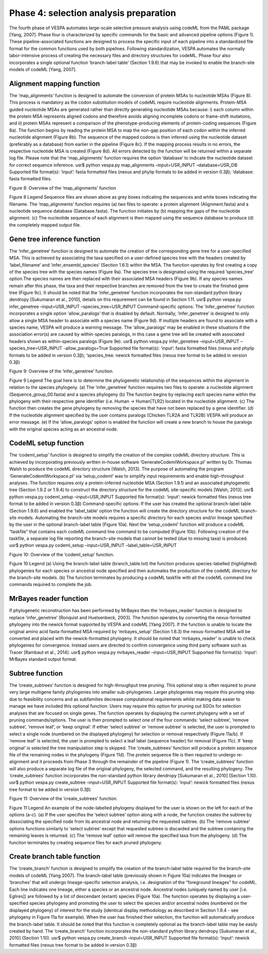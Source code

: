 ***************************************
Phase 4: selection analysis preparation
***************************************

The fourth phase of VESPA automates large-scale selective pressure analysis using codeML from the PAML package [Yang, 2007]. Phase four is characterized by specific commands for the basic and advanced pipeline options (Figure 1). These pipeline-associated functions are designed to process the specific input of each pipeline into a standardized file format for the common functions used by both pipelines. Following standardization, VESPA automates the normally labor-intensive process of creating the necessary files and directory structures for codeML. Phase four also incorporates a single optional function ‘branch-label table’ (Section 1.9.6) that may be invoked to enable the branch-site models of codeML [Yang, 2007].


Alignment mapping function
==========================
The ‘map_alignments’ function is designed to automate the conversion of protein MSAs to nucleotide MSAs (Figure 8). This process is mandatory as the codon substitution models of codeML require nucleotide alignments. Protein-MSA guided nucleotide MSAs are generated rather than directly generating nucleotide MSAs because: i) each column within the protein MSA represents aligned codons and therefore avoids aligning incomplete codons or frame-shift mutations, and ii) protein MSAs represent a comparison of the phenotype-producing elements of protein-coding sequences (Figure 8a). The function begins by reading the protein MSA to map the non-gap position of each codon within the inferred nucleotide alignment (Figure 8b). The sequence of the mapped codons is then inferred using the nucleotide dataset (preferably as a database) from earlier in the pipeline (Figure 8c). If the mapping process results in no errors, the respective nucleotide MSA is created (Figure 8d). All errors detected by the function will be returned within a separate log file. Please note that the ‘map_alignments’ function requires the option ‘database’ to indicate the nucleotide dataset for correct sequence inference.
usr$ python vespa.py map_alignments –input=USR_INPUT –database=USR_DB
Supported file format(s): ‘input’: fasta formatted files (nexus and phylip formats to be added in version 0.3β); ‘database: fasta formatted files.

Figure 8: Overview of the ‘map_alignments’ function

Figure 8 Legend
Sequence files are shown above as grey boxes indicating the sequences and white boxes indicating the filename. The ‘map_alignments’ function requires (a) two files to operate: a protein alignment (Alignment.fasta) and a nucleotide sequence database (Database.fasta). The function initiates by (b) mapping the gaps of the nucleotide alignment. (c) The nucleotide sequence of each alignment is then mapped using the sequence database to produce (d) the completely mapped output file.


Gene tree inference function
============================

The ‘infer_genetree’ function is designed to automate the creation of the corresponding gene tree for a user-specified MSA. This is achieved by associating the taxa specified on a user-defined species tree with the headers created by ‘label_filename’ and ‘infer_ensembl_species’ (Section 1.6.1) within the MSA. The function operates by first creating a copy of the species tree with the species names (Figure 9a). The species tree is designated using the required ‘species_tree’ option.The species names are then replaced with their associated MSA headers (Figure 9b). If any species names remain after this phase, the taxa and their respective branches are removed from the tree to create the finished gene tree (Figure 9c). It should be noted that the ‘infer_genetree’ function incorporates the non-standard python library dendropy [Sukumaran et al., 2010], details on this requirement can be found in Section 1.11.
usr$ python vespa.py infer_genetree –input=USR_INPUT –species_tree=USR_INPUT
Command-specific options: The ‘infer_genetree’ function incorporates a single option ‘allow_paralogs’ that is disabled by default. Normally, ‘infer_genetree’ is designed to only allow a single MSA header to associate with a species name (Figure 9d). If multiple headers are found to associate with a species name, VESPA will produce a warning message. The ‘allow_paralogs’ may be enabled in these situations if the association error(s) are caused by within-species paralogs, in this case a gene tree will be created with associated headers shown as within-species paralogs (Figure 9e).
usr$ python vespa.py infer_genetree –input=USR_INPUT –species_tree=USR_INPUT -allow_paralogs=True
Supported file format(s): ‘input’: fasta formatted files (nexus and phylip formats to be added in version 0.3β); ‘species_tree: newick formatted files (nexus tree format to be added in version 0.3β)

Figure 9: Overview of the ‘infer_genetree’ function.

Figure 9 Legend
The goal here is to determine the phylogenetic relationship of the sequences within the alignment in relation to the species phylogeny. (a) The ‘infer_genetree’ function requires two files to operate: a nucleotide alignment (Sequence_group_00.fasta) and a species phylogeny (b) The function begins by replacing each species name within the phylogeny with their respective gene identifier (i.e. Human → Human|TLR2) located in the nucleotide alignment. (c) The function then creates the gene phylogeny by removing the species that have not been replaced by a gene identifier. (d) If the nucleotide alignment specified by the user contains paralogs (Chicken TLR2A and TLR2B) VESPA will produce an error message. (e) If the ‘allow_paralogs’ option is enabled the function will create a new branch to house the paralogs with the original species acting as an ancestral node. 


CodeML setup function
=====================
The ‘codeml_setup’ function is designed to simplify the creation of the complex codeML directory structure. This is achieved by incorporating previously written in-house software ‘GenerateCodemlWorkspace.pl’ written by Dr. Thomas Walsh to produce the codeML directory structure [Walsh, 2013]. The purpose of automating the program ‘GenerateCodemlWorkspace.pl’ via ‘setup_codeml’ was to simplify input requirements and enable high-throughput analyses. The function requires only a protein-inferred nucleotide MSA (Section 1.9.1) and an associated phylogenetic tree (Section 1.9.2 or 1.9.4) to construct the directory structure for the codeML site-specific models [Walsh, 2013]. 
usr$ python vespa.py codeml_setup –input=USR_INPUT
Supported file format(s): ‘input’: newick formatted files (nexus tree format to be added in version 0.3β)
Command-specific options: If the user has created the optional branch-label table (Section 1.9.6) and enabled the ‘label_table’ option the function will create the directory structure for the codeML branch-site models. Automating the branch-site models requires a specific directory for each species and/or lineage specified by the user in the optional branch-label table (Figure 10a). Next the ‘setup_codeml’ function will produce a codeML “taskfile” that contains each codeML command line command to be computed (Figure 10b). Following creation of the taskfile, a separate log file reporting the branch-site models that cannot be tested (due to missing taxa) is produced.
usr$ python vespa.py codeml_setup –input=USR_INPUT –label_table=USR_INPUT

Figure 10: Overview of the ‘codeml_setup’ function.

Figure 10 Legend
(a) Using the branch-label table (branch_table.txt) the function produces species-labelled (highlighted) phylogenies for each species or ancestral node specified and then automates the production of the codeML directory for the branch-site models. (b) The function terminates by producing a codeML taskfile with all the codeML command line commands required to complete the job.

MrBayes reader function
=======================

If phylogenetic reconstruction has been performed by MrBayes then the ‘mrbayes_reader’ function is designed to replace ‘infer_genetree’ [Ronquist and Huelsenbeck, 2003]. The function operates by converting the nexus-formatted phylogeny into the newick format supported by VESPA and codeML [Yang 2007]. If the function is unable to locate the original amino acid fasta-formatted MSA required by ‘mrbayes_setup’ (Section 1.8.3) the nexus-formatted MSA will be converted and placed with the newick-formatted phylogeny. It should be noted that ‘mrbayes_reader’ is unable to check phylogenies for convergence. Instead users are directed to confirm convergence using third party software such as Tracer [Rambaut et al., 2014].
usr$ python vespa.py mrbayes_reader –input=USR_INPUT
Supported file format(s): ‘input’: MrBayes standard output format.


Subtree function
================

The ‘create_subtrees’ function is designed for high-throughput tree pruning. This optional step is often required to prune very large multigene family phylogenies into smaller sub-phylogenies. Larger phylogenies may require this pruning step due to feasibility concerns and as subfamilies decrease computational requirements whilst making data easier to manage we have included this optional function. Users may require this option for pruning out SGOs for selection analyses that are focused on single genes. The function operates by displaying the current phylogeny with a set of pruning commands/options. The user is then prompted to select one of the four commands: ‘select subtree’, ‘remove subtree’, ‘remove leaf’, or ‘keep original’. If either ‘select subtree’ or ‘remove subtree’ is selected, the user is prompted to select a single node (numbered on the displayed phylogeny) for selection or removal respectively (Figure 11a/b). If ‘remove leaf’ is selected, the user is prompted to select a leaf label (sequence header) for removal (Figure 11c). If ‘keep original’ is selected the tree manipulation step is skipped. The ‘create_subtrees’ function will produce a protein sequence file of the remaining nodes in the phylogeny (Figure 11d). The protein sequence file is then required to undergo re-alignment and it proceeds from Phase 3 through the remainder of the pipeline (Figure 1). The ‘create_subtrees’ function will also produce a separate log file of the original phylogeny, the selected command, and the resulting phylogeny. The ‘create_subtrees’ function incorporates the non-standard python library dendropy [Sukumaran et al., 2010] (Section 1.10).
usr$ python vespa.py create_subtree –input=USR_INPUT
Supported file format(s): ‘input’: newick formatted files (nexus tree format to be added in version 0.3β)

Figure 11: Overview of the ‘create_subtrees’ function.

Figure 11 Legend
An example of the node-labelled phylogeny displayed for the user is shown on the left for each of the options (a-c). (a) If the user specifies the ‘select subtree’ option along with a node, the function creates the subtree by dissociating the specified node from its ancestral node and returning the requested subtree. (b) The ‘remove subtree’ options functions similarly to ‘select subtree’ except that requested subtree is discarded and the subtree containing the remaining leaves is returned. (c) The ‘remove leaf’ option will remove the specified taxa from the phylogeny. (d) The function terminates by creating sequence files for each pruned phylogeny.


Create branch table function
============================

The ‘create_branch’ function is designed to simplify the creation of the branch-label table required for the branch-site models of codeML [Yang 2007]. The branch-label table (previously shown in Figure 10a) indicates the lineages or ‘branches’ that will undergo lineage-specific selection analysis, i.e. designation of the “foreground lineages” for codeML. Each line indicates one lineage, either a species or an ancestral node. Ancestral nodes (uniquely named by user [i.e. Eglires]) are followed by a list of descendant (extant) species (Figure 10a). The function operates by displaying a user-specified species phylogeny and promoting the user to select the species and/or ancestral nodes (numbered on the displayed phylogeny) of interest for the study (identical display methodology as described in Section 1.9.4 - see phylogeny in Figure 11a for example). When the user has finished their selection, the function will automatically produce the branch-label table. It should be noted that this function is completely optional as the branch-label table may be easily created by hand. The ‘create_branch’ function incorporates the non-standard python library dendropy [Sukumaran et al., 2010] (Section 1.10).
usr$ python vespa.py create_branch –input=USR_INPUT
Supported file format(s): ‘input’: newick formatted files (nexus tree format to be added in version 0.3β)


